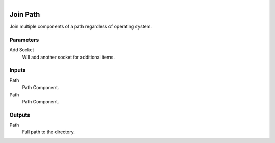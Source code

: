 .. figure:: /images/logic_nodes/data/path/ln-join_path.png
   :align: right
   :width: 215
   :alt: Join Path Node

.. _ln-join_path:

==============================
Join Path
==============================

Join multiple components of a path regardless of operating system.

Parameters
++++++++++++++++++++++++++++++

Add Socket
   Will add another socket for additional items.

Inputs
++++++++++++++++++++++++++++++

Path
   Path Component.

Path
   Path Component.

Outputs
++++++++++++++++++++++++++++++

Path
   Full path to the directory.
